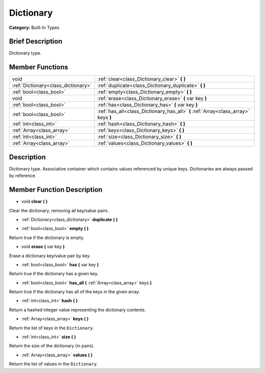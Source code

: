 .. Generated automatically by doc/tools/makerst.py in Godot's source tree.
.. DO NOT EDIT THIS FILE, but the Dictionary.xml source instead.
.. The source is found in doc/classes or modules/<name>/doc_classes.

.. _class_Dictionary:

Dictionary
==========

**Category:** Built-In Types

Brief Description
-----------------

Dictionary type.

Member Functions
----------------

+--------------------------------------+-------------------------------------------------------------------------------------+
| void                                 | :ref:`clear<class_Dictionary_clear>` **(** **)**                                    |
+--------------------------------------+-------------------------------------------------------------------------------------+
| :ref:`Dictionary<class_dictionary>`  | :ref:`duplicate<class_Dictionary_duplicate>` **(** **)**                            |
+--------------------------------------+-------------------------------------------------------------------------------------+
| :ref:`bool<class_bool>`              | :ref:`empty<class_Dictionary_empty>` **(** **)**                                    |
+--------------------------------------+-------------------------------------------------------------------------------------+
| void                                 | :ref:`erase<class_Dictionary_erase>` **(** var key **)**                            |
+--------------------------------------+-------------------------------------------------------------------------------------+
| :ref:`bool<class_bool>`              | :ref:`has<class_Dictionary_has>` **(** var key **)**                                |
+--------------------------------------+-------------------------------------------------------------------------------------+
| :ref:`bool<class_bool>`              | :ref:`has_all<class_Dictionary_has_all>` **(** :ref:`Array<class_array>` keys **)** |
+--------------------------------------+-------------------------------------------------------------------------------------+
| :ref:`int<class_int>`                | :ref:`hash<class_Dictionary_hash>` **(** **)**                                      |
+--------------------------------------+-------------------------------------------------------------------------------------+
| :ref:`Array<class_array>`            | :ref:`keys<class_Dictionary_keys>` **(** **)**                                      |
+--------------------------------------+-------------------------------------------------------------------------------------+
| :ref:`int<class_int>`                | :ref:`size<class_Dictionary_size>` **(** **)**                                      |
+--------------------------------------+-------------------------------------------------------------------------------------+
| :ref:`Array<class_array>`            | :ref:`values<class_Dictionary_values>` **(** **)**                                  |
+--------------------------------------+-------------------------------------------------------------------------------------+

Description
-----------

Dictionary type. Associative container which contains values referenced by unique keys. Dictionaries are always passed by reference.

Member Function Description
---------------------------

.. _class_Dictionary_clear:

- void **clear** **(** **)**

Clear the dictionary, removing all key/value pairs.

.. _class_Dictionary_duplicate:

- :ref:`Dictionary<class_dictionary>` **duplicate** **(** **)**

.. _class_Dictionary_empty:

- :ref:`bool<class_bool>` **empty** **(** **)**

Return true if the dictionary is empty.

.. _class_Dictionary_erase:

- void **erase** **(** var key **)**

Erase a dictionary key/value pair by key.

.. _class_Dictionary_has:

- :ref:`bool<class_bool>` **has** **(** var key **)**

Return true if the dictionary has a given key.

.. _class_Dictionary_has_all:

- :ref:`bool<class_bool>` **has_all** **(** :ref:`Array<class_array>` keys **)**

Return true if the dictionary has all of the keys in the given array.

.. _class_Dictionary_hash:

- :ref:`int<class_int>` **hash** **(** **)**

Return a hashed integer value representing the dictionary contents.

.. _class_Dictionary_keys:

- :ref:`Array<class_array>` **keys** **(** **)**

Return the list of keys in the ``Dictionary``.

.. _class_Dictionary_size:

- :ref:`int<class_int>` **size** **(** **)**

Return the size of the dictionary (in pairs).

.. _class_Dictionary_values:

- :ref:`Array<class_array>` **values** **(** **)**

Return the list of values in the ``Dictionary``.


